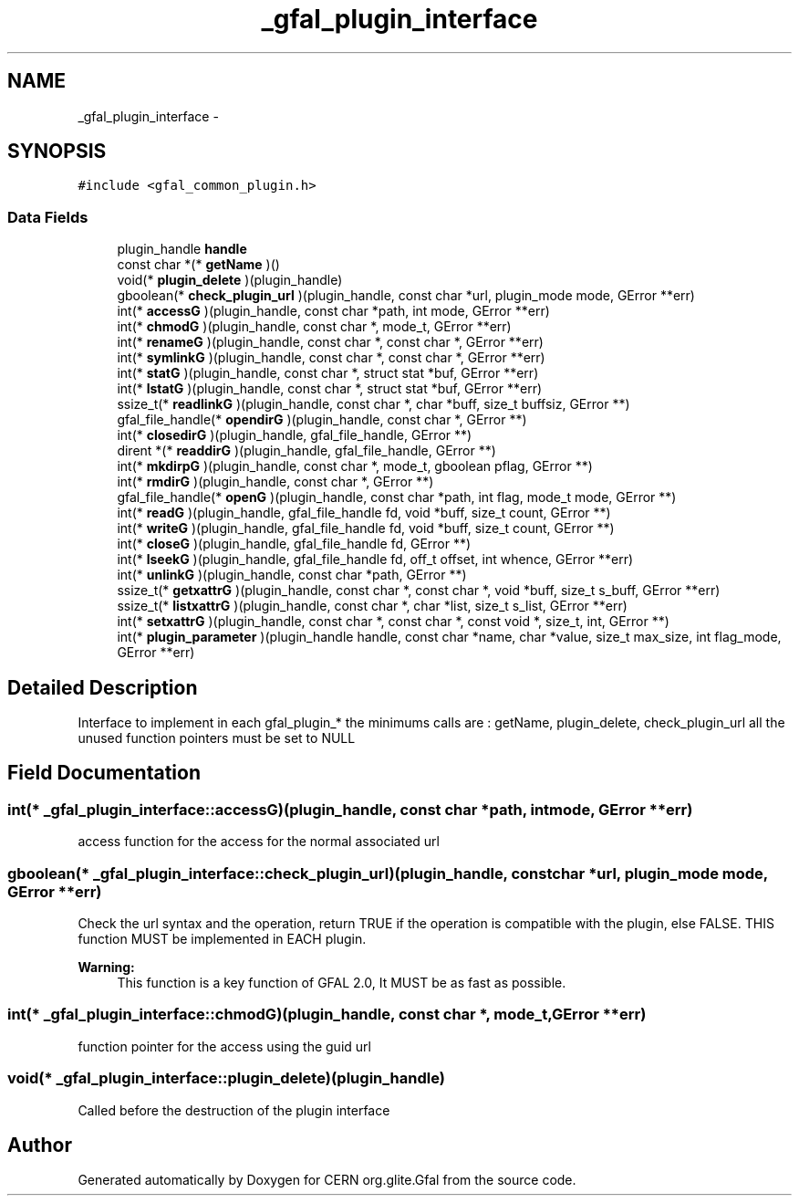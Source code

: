 .TH "_gfal_plugin_interface" 3 "3 Oct 2011" "Version 2.0.1" "CERN org.glite.Gfal" \" -*- nroff -*-
.ad l
.nh
.SH NAME
_gfal_plugin_interface \- 
.SH SYNOPSIS
.br
.PP
\fC#include <gfal_common_plugin.h>\fP
.PP
.SS "Data Fields"

.in +1c
.ti -1c
.RI "plugin_handle \fBhandle\fP"
.br
.ti -1c
.RI "const char *(* \fBgetName\fP )()"
.br
.ti -1c
.RI "void(* \fBplugin_delete\fP )(plugin_handle)"
.br
.ti -1c
.RI "gboolean(* \fBcheck_plugin_url\fP )(plugin_handle, const char *url, plugin_mode mode, GError **err)"
.br
.ti -1c
.RI "int(* \fBaccessG\fP )(plugin_handle, const char *path, int mode, GError **err)"
.br
.ti -1c
.RI "int(* \fBchmodG\fP )(plugin_handle, const char *, mode_t, GError **err)"
.br
.ti -1c
.RI "int(* \fBrenameG\fP )(plugin_handle, const char *, const char *, GError **err)"
.br
.ti -1c
.RI "int(* \fBsymlinkG\fP )(plugin_handle, const char *, const char *, GError **err)"
.br
.ti -1c
.RI "int(* \fBstatG\fP )(plugin_handle, const char *, struct stat *buf, GError **err)"
.br
.ti -1c
.RI "int(* \fBlstatG\fP )(plugin_handle, const char *, struct stat *buf, GError **err)"
.br
.ti -1c
.RI "ssize_t(* \fBreadlinkG\fP )(plugin_handle, const char *, char *buff, size_t buffsiz, GError **)"
.br
.ti -1c
.RI "gfal_file_handle(* \fBopendirG\fP )(plugin_handle, const char *, GError **)"
.br
.ti -1c
.RI "int(* \fBclosedirG\fP )(plugin_handle, gfal_file_handle, GError **)"
.br
.ti -1c
.RI "dirent *(* \fBreaddirG\fP )(plugin_handle, gfal_file_handle, GError **)"
.br
.ti -1c
.RI "int(* \fBmkdirpG\fP )(plugin_handle, const char *, mode_t, gboolean pflag, GError **)"
.br
.ti -1c
.RI "int(* \fBrmdirG\fP )(plugin_handle, const char *, GError **)"
.br
.ti -1c
.RI "gfal_file_handle(* \fBopenG\fP )(plugin_handle, const char *path, int flag, mode_t mode, GError **)"
.br
.ti -1c
.RI "int(* \fBreadG\fP )(plugin_handle, gfal_file_handle fd, void *buff, size_t count, GError **)"
.br
.ti -1c
.RI "int(* \fBwriteG\fP )(plugin_handle, gfal_file_handle fd, void *buff, size_t count, GError **)"
.br
.ti -1c
.RI "int(* \fBcloseG\fP )(plugin_handle, gfal_file_handle fd, GError **)"
.br
.ti -1c
.RI "int(* \fBlseekG\fP )(plugin_handle, gfal_file_handle fd, off_t offset, int whence, GError **err)"
.br
.ti -1c
.RI "int(* \fBunlinkG\fP )(plugin_handle, const char *path, GError **)"
.br
.ti -1c
.RI "ssize_t(* \fBgetxattrG\fP )(plugin_handle, const char *, const char *, void *buff, size_t s_buff, GError **err)"
.br
.ti -1c
.RI "ssize_t(* \fBlistxattrG\fP )(plugin_handle, const char *, char *list, size_t s_list, GError **err)"
.br
.ti -1c
.RI "int(* \fBsetxattrG\fP )(plugin_handle, const char *, const char *, const void *, size_t, int, GError **)"
.br
.ti -1c
.RI "int(* \fBplugin_parameter\fP )(plugin_handle handle, const char *name, char *value, size_t max_size, int flag_mode, GError **err)"
.br
.in -1c
.SH "Detailed Description"
.PP 
Interface to implement in each gfal_plugin_* the minimums calls are : getName, plugin_delete, check_plugin_url all the unused function pointers must be set to NULL 
.PP
.SH "Field Documentation"
.PP 
.SS "int(* \fB_gfal_plugin_interface::accessG\fP)(plugin_handle, const char *path, int mode, GError **err)"
.PP
access function for the access for the normal associated url 
.SS "gboolean(* \fB_gfal_plugin_interface::check_plugin_url\fP)(plugin_handle, const char *url, plugin_mode mode, GError **err)"
.PP
Check the url syntax and the operation, return TRUE if the operation is compatible with the plugin, else FALSE. THIS function MUST be implemented in EACH plugin. 
.PP
\fBWarning:\fP
.RS 4
This function is a key function of GFAL 2.0, It MUST be as fast as possible. 
.RE
.PP

.SS "int(* \fB_gfal_plugin_interface::chmodG\fP)(plugin_handle, const char *, mode_t, GError **err)"
.PP
function pointer for the access using the guid url 
.SS "void(* \fB_gfal_plugin_interface::plugin_delete\fP)(plugin_handle)"
.PP
Called before the destruction of the plugin interface 

.SH "Author"
.PP 
Generated automatically by Doxygen for CERN org.glite.Gfal from the source code.
